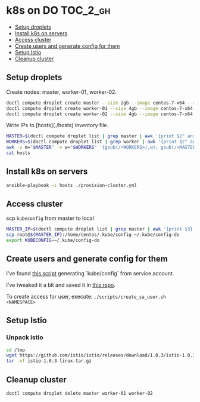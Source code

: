 * k8s on DO :TOC_2_gh:
  - [[#setup-droplets][Setup droplets]]
  - [[#install-k8s-on-servers][Install k8s on servers]]
  - [[#access-cluster][Access cluster]]
  - [[#create-users-and-generate-config-for-them][Create users and generate config for them]]
  - [[#setup-istio][Setup Istio]]
  - [[#cleanup-cluster][Cleanup cluster]]

** Setup droplets

Create nodes: master, worker-01, worker-02.

#+BEGIN_SRC bash
doctl compute droplet create master --size 2gb --image centos-7-x64 --region ams3 --ssh-keys <YOUR_KEYS>
doctl compute droplet create worker-01 --size 4gb --image centos-7-x64 --region ams3 --ssh-keys <YOUR_KEYS>
doctl compute droplet create worker-02 --size 4gb --image centos-7-x64 --region ams3 --ssh-keys <YOUR_KEYS>
#+END_SRC

Write IPs to [hosts](./hosts) inventory file.
#+BEGIN_SRC bash
MASTER=$(doctl compute droplet list | grep master | awk '{print $2" ansible_host="$3}')
WORKERS=$(doctl compute droplet list | grep worker | awk '{print $2" ansible_host="$3}')
awk -v m="$MASTER" -v w="$WORKERS" '{gsub(/<WORKERS>/,w); gsub(/<MASTER>/,m); print}' hosts.template > hosts
cat hosts
#+END_SRC

** Install k8s on servers

#+BEGIN_SRC bash
ansible-playbook -i hosts ./provision-cluster.yml
#+END_SRC

** Access cluster

scp ~kubeconfig~ from master to local

#+BEGIN_SRC bash
MASTER_IP=$(doctl compute droplet list | grep master | awk '{print $3}')
scp root@${MASTER_IP}:/home/centos/.kube/config ~/.kube/config-do
export KUBECONFIG=~/.kube/config-do
#+END_SRC

** Create users and generate config for them
I've found [[https://gist.github.com/innovia/fbba8259042f71db98ea8d4ad19bd708][this script]] generating `kube/config` from service account.

I've tweaked it a bit and saved it in [[./scripts/create_sa_user.sh][this repo]].

To create access for user, execute: ~./scripts/create_sa_user.sh <NAMESPACE>~

** Setup Istio

*** Unpack istio
#+BEGIN_SRC bash
cd /tmp
wget https://github.com/istio/istio/releases/download/1.0.3/istio-1.0.3-linux.tar.gz
tar -xf istio-1.0.3-linux.tar.gz
#+END_SRC

** Cleanup cluster

~doctl compute droplet delete master worker-01 worker-02~
